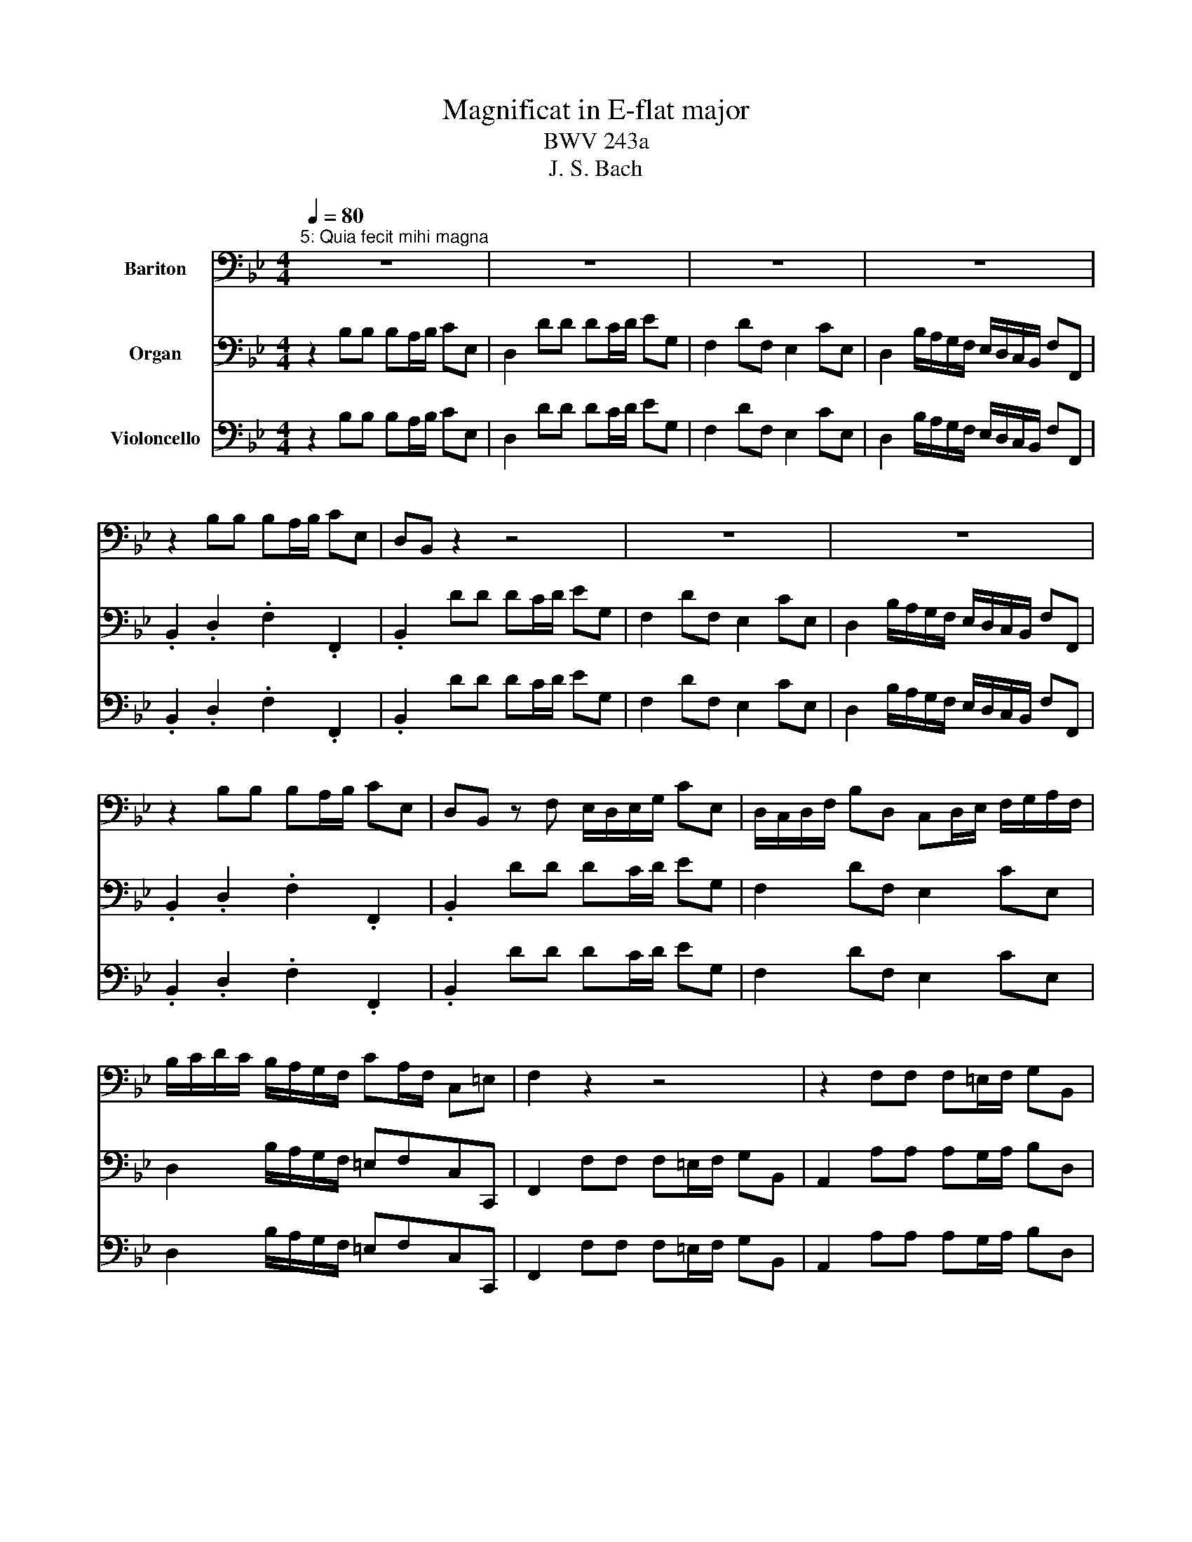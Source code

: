 X:1
T:Magnificat in E-flat major
T:BWV 243a
T:J. S. Bach
%%score 1 2 3
L:1/8
Q:1/4=80
M:4/4
K:Bb
V:1 bass nm="Bariton"
V:2 bass nm="Organ"
V:3 bass nm="Violoncello"
V:1
"^5: Quia fecit mihi magna" z8 | z8 | z8 | z8 | z2 B,B, B,A,/B,/ CE, | D,B,, z2 z4 | z8 | z8 | %8
 z2 B,B, B,A,/B,/ CE, | D,B,, z F, E,/D,/E,/G,/ CE, | D,/C,/D,/F,/ B,D, C,D,/E,/ F,/G,/A,/F,/ | %11
 B,/C/D/C/ B,/A,/G,/F,/ CA,/F,/ C,=E, | F,2 z2 z4 | z2 F,F, F,=E,/F,/ G,B,, | %14
 A,,/G,,/A,,/C,/ F,/G,/A,/F,/ D,/C,/D,/F,/ B,/C/D/B,/ | CA,/F,/ D2- D/C/B,/A,/ G,/F,/C | %16
 F,A,B,C ^F,2 G,3/2A,/4B,/4 | A,D, z A, D/E/D/C/ B,/A,/G,/F,/ | E,/D,/C,/D,/ E,C CD, z B, | %19
 B,C,C,A, A,G,/^F,/ G,A,/B,/ | CD/E/ A,D B,A,/B,/ C/B,/A,/G,/ | %21
 _D/=D/_D/=D/ D3/2_D/4=D/4 =EA, z A, | D,/_D,/=E,/=D,/ F,/E,/G,/F,/ B,/A,/_D/=D/ A,_D | D,2 z2 z4 | %24
 z2 DA, B,G,=E,G, | C/B,/A,/G,/ F,E,/D,/ G,F,/G,/ A,G,/A,/ | B,B,, _A,G,/F,/ G,2- G,/E,/D,/E,/ | %27
 B,/A,/G,/F,/ B,/C/D DC .C2 | z B,/C/ D/C/E/D/ C/B,/A,/B,/ F,2 | B,,2 z2 z4 | z8 | z8 | z8 | z8 |] %34
V:2
 z2 B,B, B,A,/B,/ CE, | D,2 DD DC/D/ EG, | F,2 DF, E,2 CE, | D,2 B,/A,/G,/F,/ E,/D,/C,/B,,/ F,F,, | %4
 .B,,2 .D,2 .F,2 .F,,2 | .B,,2 DD DC/D/ EG, | F,2 DF, E,2 CE, | %7
 D,2 B,/A,/G,/F,/ E,/D,/C,/B,,/ F,F,, | .B,,2 .D,2 .F,2 .F,,2 | .B,,2 DD DC/D/ EG, | %10
 F,2 DF, E,2 CE, | D,2 B,/A,/G,/F,/ =E,F,C,C,, | F,,2 F,F, F,=E,/F,/ G,B,, | %13
 A,,2 A,A, A,G,/A,/ B,D, | C,2 A,C, B,,2 G,B,, | A,,2 F,/=E,/D,/C,/ B,,/A,,/G,,/F,,/ C,C,, | %16
 F,,2 z2 z2 G,G, | G,^F,/G,/ A,C, B,,2 B,B, | B,A,/B,/ CE, D,2 B,D, | C,2 A,C, B,,2 G,/F,/E,/D,/ | %20
 C,/B,,/A,,/G,,/ D,D,, G,,2 G,B,, | A,,2 F,A,, G,,2 =E,G,, | F,,2 D/C/B,/A,/ G,/F,/=E,/D,/ A,A,, | %23
 D,,2 D,D, D,_D,/=D,/ =E,G,, | F,,2 F,F, F,=E,/F,/ G,B,, | A,,2 B,B, B,A,/B,/ CE, | %26
 D,2 DD DC/D/ EG, | F,2 DF, E,2 CE, | D,2 B,/A,/G,/F,/ E,/D,/C,/B,,/ F,F,, | %29
 B,,2 B,B, B,A,/B,/ CE, | D,2 DD DC/D/ EG, | F,2 DF, E,2 CE, | %32
 D,2 B,/A,/G,/F,/ E,/D,/C,/B,,/ F,F,, | B,,8 |] %34
V:3
 z2 B,B, B,A,/B,/ CE, | D,2 DD DC/D/ EG, | F,2 DF, E,2 CE, | D,2 B,/A,/G,/F,/ E,/D,/C,/B,,/ F,F,, | %4
 .B,,2 .D,2 .F,2 .F,,2 | .B,,2 DD DC/D/ EG, | F,2 DF, E,2 CE, | %7
 D,2 B,/A,/G,/F,/ E,/D,/C,/B,,/ F,F,, | .B,,2 .D,2 .F,2 .F,,2 | .B,,2 DD DC/D/ EG, | %10
 F,2 DF, E,2 CE, | D,2 B,/A,/G,/F,/ =E,F,C,C,, | F,,2 F,F, F,=E,/F,/ G,B,, | %13
 A,,2 A,A, A,G,/A,/ B,D, | C,2 A,C, B,,2 G,B,, | A,,2 F,/=E,/D,/C,/ B,,/A,,/G,,/F,,/ C,C,, | %16
 F,,2 z2 z2 G,G, | G,^F,/G,/ A,C, B,,2 B,B, | B,A,/B,/ CE, D,2 B,D, | C,2 A,C, B,,2 G,/F,/E,/D,/ | %20
 C,/B,,/A,,/G,,/ D,D,, G,,2 G,B,, | A,,2 F,A,, G,,2 =E,G,, | F,,2 D/C/B,/A,/ G,/F,/=E,/D,/ A,A,, | %23
 D,,2 D,D, D,_D,/=D,/ =E,G,, | F,,2 F,F, F,=E,/F,/ G,B,, | A,,2 B,B, B,A,/B,/ CE, | %26
 D,2 DD DC/D/ EG, | F,2 DF, E,2 CE, | D,2 B,/A,/G,/F,/ E,/D,/C,/B,,/ F,F,, | %29
 B,,2 B,B, B,A,/B,/ CE, | D,2 DD DC/D/ EG, | F,2 DF, E,2 CE, | %32
 D,2 B,/A,/G,/F,/ E,/D,/C,/B,,/ F,F,, | B,,8 |] %34

